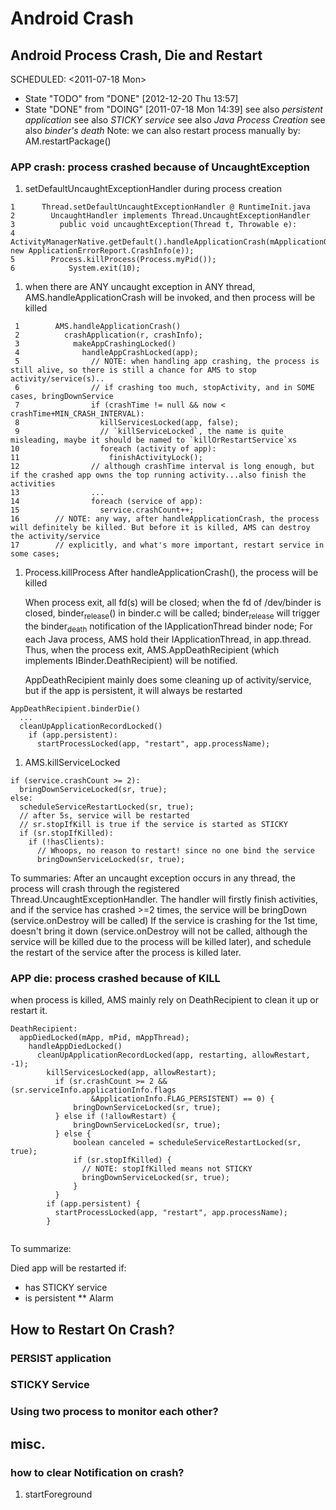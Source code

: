 * Android Crash
** Android Process Crash, Die and Restart
    SCHEDULED: <2011-07-18 Mon> 
    - State "TODO"       from "DONE"       [2012-12-20 Thu 13:57]
    - State "DONE"       from "DOING"      [2011-07-18 Mon 14:39]
      see also [[persistent application]]
      see also [[STICKY service]]
      see also [[Java Process Creation]]
      see also [[binder's death]]
      Note: we can also restart process manually by: AM.restartPackage()
*** APP crash: process crashed because of UncaughtException
  1. setDefaultUncaughtExceptionHandler during process creation
#+BEGIN_EXAMPLE
     1	    Thread.setDefaultUncaughtExceptionHandler @ RuntimeInit.java
     2	      UncaughtHandler implements Thread.UncaughtExceptionHandler
     3	        public void uncaughtException(Thread t, Throwable e):
     4		  ActivityManagerNative.getDefault().handleApplicationCrash(mApplicationObject, new ApplicationErrorReport.CrashInfo(e));
     5		  Process.killProcess(Process.myPid());
     6	          System.exit(10);
#+END_EXAMPLE
  2.  when there are ANY uncaught exception in ANY thread, AMS.handleApplicationCrash will be invoked, and then process will be killed
#+BEGIN_EXAMPLE
     1	      AMS.handleApplicationCrash()
     2	        crashApplication(r, crashInfo);
     3	          makeAppCrashingLocked()
     4	            handleAppCrashLocked(app);
     5	              // NOTE: when handling app crashing, the process is still alive, so there is still a chance for AMS to stop activity/service(s)..
     6	              // if crashing too much, stopActivity, and in SOME cases, bringDownService
     7	              if (crashTime != null && now < crashTime+MIN_CRASH_INTERVAL):
     8	                killServicesLocked(app, false);
     9	                // `killServiceLocked`, the name is quite misleading, maybe it should be named to `killOrRestartService`xs
    10	                foreach (activity of app):
    11	                  finishActivityLock();
    12	              // although crashTime interval is long enough, but if the crashed app owns the top running activity...also finish the activities
    13	              ...
    14	              foreach (service of app):
    15	                service.crashCount++;
    16	      // NOTE: any way, after handleApplicationCrash, the process will definitely be killed. But before it is killed, AMS can destroy the activity/service
    17	      // explicitly, and what's more important, restart service in some cases;
#+END_EXAMPLE
  3. Process.killProcess
     After handleApplicationCrash(), the process will be killed

     When process exit, all fd(s) will be closed; when the fd of /dev/binder is closed, binder_release() in binder.c will be called;
     binder_release will trigger the binder_death notification of the IApplicationThread binder node;
     For each Java process, AMS hold their IApplicationThread, in app.thread. Thus, when the process exit, AMS.AppDeathRecipient (which implements
     IBinder.DeathRecipient) will be notified.

     AppDeathRecipient mainly does some cleaning up of activity/service, but if the app is persistent, it will always be restarted
#+BEGIN_EXAMPLE
     AppDeathRecipient.binderDie()
       ...
       cleanUpApplicationRecordLocked()
         if (app.persistent):
           startProcessLocked(app, "restart", app.processName);
#+END_EXAMPLE

  4. AMS.killServiceLocked
#+BEGIN_EXAMPLE
     if (service.crashCount >= 2):
       bringDownServiceLocked(sr, true);
     else:
       scheduleServiceRestartLocked(sr, true);
       // after 5s, service will be restarted
       // sr.stopIfKill is true if the service is started as STICKY
       if (sr.stopIfKilled):
         if (!hasClients):
           // Whoops, no reason to restart! since no one bind the service
           bringDownServiceLocked(sr, true);
#+END_EXAMPLE
 To summaries: After an uncaught exception occurs in any thread, the process
   will crash through the registered Thread.UncaughtExceptionHandler. The
   handler will firstly finish activities, and if the service has crashed >=2
   times, the service will be bringDown (service.onDestroy will be called) If
   the service is crashing for the 1st time, doesn't bring it down
   (service.onDestroy will not be called, although the service will be killed
   due to the process will be killed later), and schedule the restart of the
   service after the process is killed later.
   
*** APP die: process crashed because of KILL
when process is killed, AMS mainly rely on DeathRecipient to clean it up or
restart it.

#+BEGIN_EXAMPLE
DeathRecipient:
  appDiedLocked(mApp, mPid, mAppThread);
    handleAppDiedLocked()
      cleanUpApplicationRecordLocked(app, restarting, allowRestart, -1);
        killServicesLocked(app, allowRestart);
          if (sr.crashCount >= 2 && (sr.serviceInfo.applicationInfo.flags
                  &ApplicationInfo.FLAG_PERSISTENT) == 0) {
              bringDownServiceLocked(sr, true);
          } else if (!allowRestart) {
              bringDownServiceLocked(sr, true);
          } else {
              boolean canceled = scheduleServiceRestartLocked(sr, true);
              if (sr.stopIfKilled) {
                // NOTE: stopIfKilled means not STICKY
                bringDownServiceLocked(sr, true);
              }
          }
        if (app.persistent) {
          startProcessLocked(app, "restart", app.processName);
        }

#+END_EXAMPLE
To summarize:

Died app will be restarted if:
- has STICKY service
- is persistent ** Alarm
** How to Restart On Crash?
*** PERSIST application
*** STICKY Service
*** Using two process to monitor each other?
** misc.
*** how to clear Notification on crash?
1. startForeground
